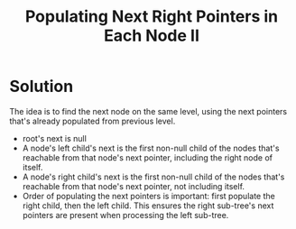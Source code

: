 #+title: Populating Next Right Pointers in Each Node II

* Solution

  The idea is to find the next node on the same level, using the next pointers that's already populated from previous level.
  - root's next is null
  - A node's left child's next is the first non-null child of the nodes that's reachable from that node's next pointer, including the right node of itself.
  - A node's right child's next is the first non-null child of the nodes that's reachable from that node's next pointer, not including itself.
  - Order of populating the next pointers is important: first populate the right child, then the left child. This ensures the right sub-tree's next pointers are
    present when processing the left sub-tree.
